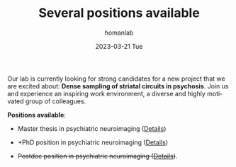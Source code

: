 #+TITLE:       Several positions available
#+AUTHOR:      homanlab
#+EMAIL:       homanlab.zurich@gmail.com
#+DATE:        2023-03-21 Tue
#+URI:         /blog/%y/%m/%d/jobs
#+KEYWORDS:    job, postdoc, phd, master, imaging, striatum 
#+TAGS:        job, postdoc, phd, master, imaging, striatum 
#+LANGUAGE:    en
#+OPTIONS:     H:3 num:nil toc:nil \n:nil ::t |:t ^:nil -:nil f:t *:t <:t
#+DESCRIPTION: Homanlab has several openings for new projects
#+AVATAR:      https://homanlab.github.io/media/img/striatum.png

#+ATTR_HTML: :width 200px :title preprint
[[https://homanlab.github.io/media/img/striatum.png]]

Our lab is currently looking for strong candidates for a new project
that we are excited about: *Dense sampling of striatal circuits in
psychosis*. Join us and experience an inspiring work environment, a
diverse and highly motivated group of colleagues.

*Positions available*:

- Master thesis in psychiatric neuroimaging ([[https://homanlab.github.io/jobs/velas_master.pdf][Details]])

- +PhD position in psychiatric neuroimaging ([[https://jobs.uzh.ch/offene-stellen/phd-position-in-psychiatric-neuroimaging/1b7fe6a3-87e2-4c1a-8c72-27b3650c88f4][Details]])

- +Postdoc position in psychiatric neuroimaging ([[https://jobs.uzh.ch/offene-stellen/postdoctoral-researcher/a0916ab3-d858-4597-9da8-795b53b75b49][Details]])+.



